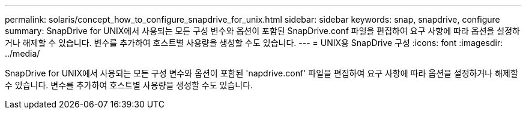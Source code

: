 ---
permalink: solaris/concept_how_to_configure_snapdrive_for_unix.html 
sidebar: sidebar 
keywords: snap, snapdrive, configure 
summary: SnapDrive for UNIX에서 사용되는 모든 구성 변수와 옵션이 포함된 SnapDrive.conf 파일을 편집하여 요구 사항에 따라 옵션을 설정하거나 해제할 수 있습니다. 변수를 추가하여 호스트별 사용량을 생성할 수도 있습니다. 
---
= UNIX용 SnapDrive 구성
:icons: font
:imagesdir: ../media/


[role="lead"]
SnapDrive for UNIX에서 사용되는 모든 구성 변수와 옵션이 포함된 'napdrive.conf' 파일을 편집하여 요구 사항에 따라 옵션을 설정하거나 해제할 수 있습니다. 변수를 추가하여 호스트별 사용량을 생성할 수도 있습니다.
